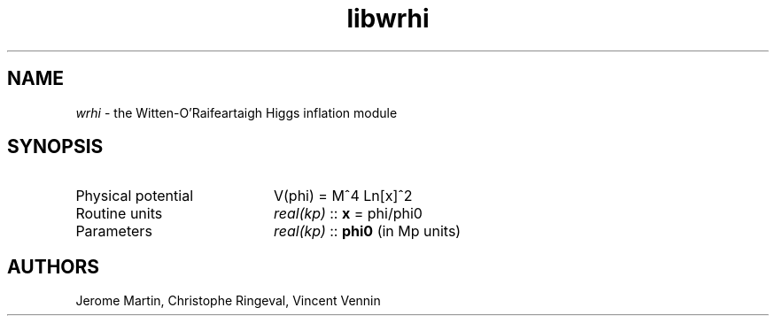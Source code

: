 .TH libwrhi 3 "May 2, 2013" "libaspic" "Module convention" 

.SH NAME
.I wrhi
- the Witten-O'Raifeartaigh Higgs inflation module

.SH SYNOPSIS
.TP 20
Physical potential
V(phi) = M^4 Ln[x]^2
.TP
Routine units
.I real(kp)
::
.B x
= phi/phi0
.TP
Parameters
.I real(kp)
::
.B phi0
(in Mp units)

.SH AUTHORS
Jerome Martin, Christophe Ringeval, Vincent Vennin
